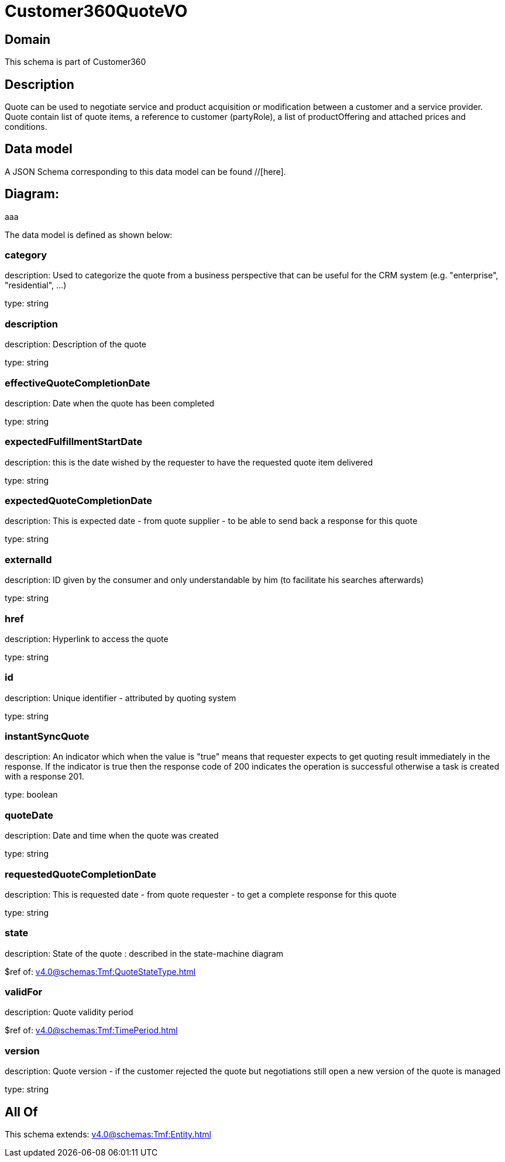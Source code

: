 = Customer360QuoteVO

[#domain]
== Domain

This schema is part of Customer360

[#description]
== Description
Quote can be used to negotiate service and product acquisition or modification between a customer and a service provider. Quote contain list of quote items, a reference to customer (partyRole), a list of productOffering and attached prices and conditions.


[#data_model]
== Data model

A JSON Schema corresponding to this data model can be found //[here].

== Diagram:
aaa

The data model is defined as shown below:


=== category
description: Used to categorize the quote from a business perspective that can be useful for the CRM system (e.g. &quot;enterprise&quot;, &quot;residential&quot;, ...)

type: string


=== description
description: Description of the quote

type: string


=== effectiveQuoteCompletionDate
description: Date when the quote has been completed

type: string


=== expectedFulfillmentStartDate
description: this is the date wished by the requester to have the requested quote item delivered

type: string


=== expectedQuoteCompletionDate
description: This is expected date - from quote supplier - to be able to send back  a response for this quote

type: string


=== externalId
description: ID given by the consumer and only understandable by him (to facilitate his searches afterwards)

type: string


=== href
description: Hyperlink to access the quote

type: string


=== id
description: Unique identifier - attributed by quoting system

type: string


=== instantSyncQuote
description: An indicator which when the value is &quot;true&quot; means that requester expects to get quoting result immediately in the response. If the indicator is true then the response code of 200 indicates the operation is successful otherwise a task is created with a response 201. 

type: boolean


=== quoteDate
description: Date and time when the quote was created

type: string


=== requestedQuoteCompletionDate
description: This is requested date - from quote requester - to get a complete response for this quote

type: string


=== state
description: State of the quote : described in the state-machine diagram

$ref of: xref:v4.0@schemas:Tmf:QuoteStateType.adoc[]


=== validFor
description: Quote validity period

$ref of: xref:v4.0@schemas:Tmf:TimePeriod.adoc[]


=== version
description: Quote version - if the customer rejected the quote but  negotiations still open a new version of the quote is managed

type: string


[#all_of]
== All Of

This schema extends: xref:v4.0@schemas:Tmf:Entity.adoc[]
